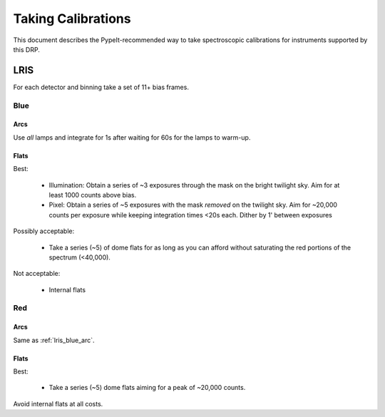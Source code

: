 ===================
Taking Calibrations
===================

This document describes the PypeIt-recommended way
to take spectroscopic calibrations for instruments
supported by this DRP.

LRIS
----

For each detector and binning take a set of 11+ bias frames.


Blue
++++

.. _lris_blue_arc:

Arcs
::::

Use *all* lamps and integrate for 1s after waiting for 60s for
the lamps to warm-up.

Flats
:::::

Best:

  - Illumination: Obtain a series of ~3 exposures through the mask on the bright
    twilight sky.  Aim for at least 1000 counts above bias.
  - Pixel:  Obtain a series of ~5 exposures with the mask *removed*
    on the twilight sky.  Aim for ~20,000 counts per exposure while
    keeping integration times <20s each.  Dither by 1' between
    exposures

Possibly acceptable:

  - Take a series (~5) of dome flats for as long as you can afford
    without saturating the red portions of the spectrum (<40,000).

Not acceptable:

  - Internal flats


Red
+++

Arcs
::::

Same as :ref:`lris_blue_arc`.

Flats
:::::

Best:

  - Take a series (~5) dome flats aiming for a
    peak of ~20,000 counts.

Avoid internal flats at all costs.